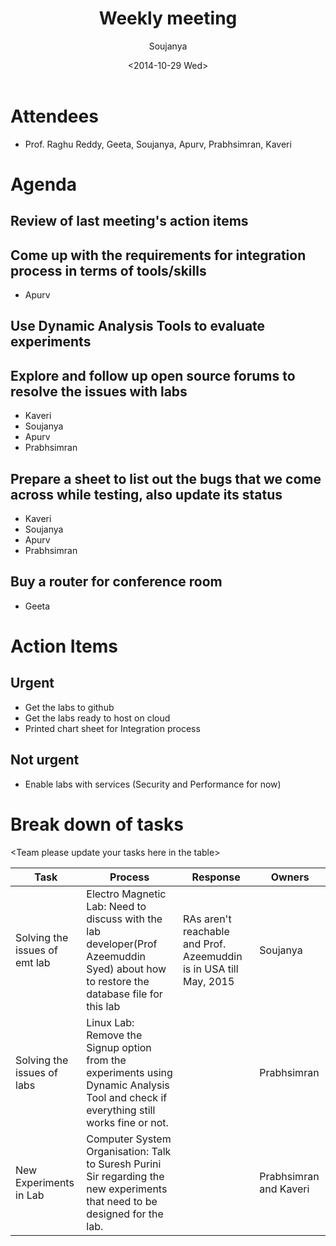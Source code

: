 #+Title:  Weekly meeting
#+Author: Soujanya
#+Date:   <2014-10-29 Wed>

* Attendees
 - Prof. Raghu Reddy, Geeta, Soujanya, Apurv, Prabhsimran, Kaveri
* Agenda
** Review of last meeting's action items
** Come up with the requirements for integration process in terms of tools/skills
- Apurv
** Use Dynamic Analysis Tools to evaluate experiments
** Explore and follow up open source forums to resolve the issues with labs
- Kaveri
- Soujanya
- Apurv
- Prabhsimran  
** Prepare a sheet to list out the bugs that we come across while testing, also update its status
- Kaveri
- Soujanya
- Apurv
- Prabhsimran
** Buy a router for conference room    
- Geeta
* Action Items
** Urgent
- Get the labs to github
- Get the labs ready to host on cloud
- Printed chart sheet for Integration process
** Not urgent
- Enable labs with services (Security and Performance for now)
* Break down of tasks
<Team please update your tasks here in the table>
| Task                          | Process                                                                                                                                | Response                                                           | Owners                 |
|-------------------------------+----------------------------------------------------------------------------------------------------------------------------------------+--------------------------------------------------------------------+------------------------|
| Solving the issues of emt lab | Electro Magnetic Lab: Need to discuss with the lab developer(Prof Azeemuddin Syed) about how to restore the database file for this lab | RAs aren't reachable and Prof. Azeemuddin is in USA till May, 2015 | Soujanya               |
|-------------------------------+----------------------------------------------------------------------------------------------------------------------------------------+--------------------------------------------------------------------+------------------------|
| Solving the issues of labs    | Linux Lab: Remove the Signup option from the experiments using Dynamic Analysis Tool and check if everything still works fine or not.  |                                                                    | Prabhsimran            |
|-------------------------------+----------------------------------------------------------------------------------------------------------------------------------------+--------------------------------------------------------------------+------------------------|
| New Experiments in Lab        | Computer System Organisation: Talk to Suresh Purini Sir regarding the new experiments that need to be designed for the lab.            |                                                                    | Prabhsimran and Kaveri |                                                                                                                                                                                                                                                                                                        |                                                                                                                                        |                                                                    |                        |
|-------------------------------+----------------------------------------------------------------------------------------------------------------------------------------+--------------------------------------------------------------------+------------------------|


